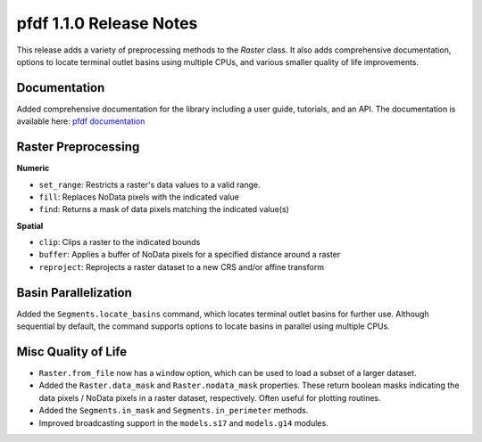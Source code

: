 pfdf 1.1.0 Release Notes
========================

This release adds a variety of preprocessing methods to the *Raster* class. It also adds comprehensive documentation, options to locate terminal outlet basins using multiple CPUs, and various smaller quality of life improvements.

Documentation
-------------
Added comprehensive documentation for the library including a user guide, tutorials, and an API. The documentation is available here: `pfdf documentation <https://ghsc.code-pages.usgs.gov/lhp/pfdf/>`_


Raster Preprocessing
--------------------

**Numeric**

* ``set_range``: Restricts a raster's data values to a valid range.
* ``fill``: Replaces NoData pixels with the indicated value
* ``find``: Returns a mask of data pixels matching the indicated value(s)

**Spatial**

* ``clip``: Clips a raster to the indicated bounds
* ``buffer``: Applies a buffer of NoData pixels for a specified distance around a raster
* ``reproject``: Reprojects a raster dataset to a new CRS and/or affine transform


Basin Parallelization
---------------------

Added the ``Segments.locate_basins`` command, which locates terminal outlet basins for further use. Although sequential by default, the command supports options to locate basins in parallel using multiple CPUs.


Misc Quality of Life
--------------------

* ``Raster.from_file`` now has a ``window`` option, which can be used to load a subset of a larger dataset.
* Added the ``Raster.data_mask`` and ``Raster.nodata_mask`` properties. These return boolean masks indicating the data pixels / NoData pixels in a raster dataset, respectively. Often useful for plotting routines.
* Added the ``Segments.in_mask`` and ``Segments.in_perimeter`` methods.
* Improved broadcasting support in the ``models.s17`` and ``models.g14`` modules.
